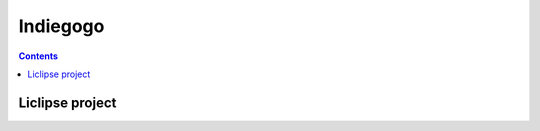 ﻿
.. index::
   pair: Social networks; Indiegogo
   pair: Pydev ; Liclipse


.. _indiegogo:

=================
Indiegogo
=================

.. seealso::

   - http://www.indiegogo.com/


.. contents::
   :depth: 3

Liclipse project
================

.. seealso::

   - :ref:`liclipse_fund`

